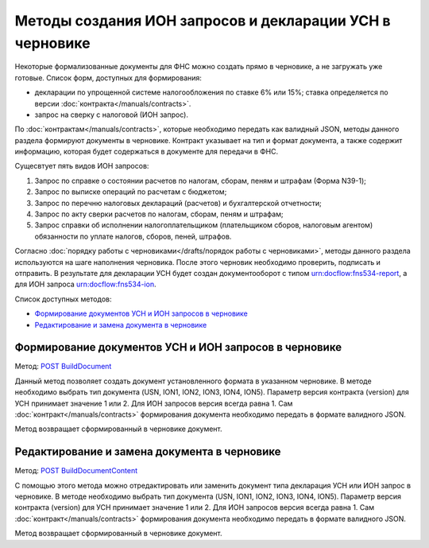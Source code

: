 .. _`POST BuildDocument`: http://extern-api.testkontur.ru/swagger/ui/index#/Drafts/DraftDocumentBuild_CreateDocumentWithBuildContentFromFormat
.. _`POST BuildDocumentContent`: http://extern-api.testkontur.ru/swagger/ui/index#/Drafts/DraftDocumentBuild_BuildContentFromFormat


Методы создания ИОН запросов и декларации УСН в черновике
==============================================

Некоторые формализованные документы для ФНС можно создать прямо в черновике, а не загружать уже готовые. Список форм, доступных для формирования:

* декларации по упрощенной системе налогообложения по ставке 6% или 15%; ставка определяется по версии :doc:`контракта</manuals/contracts>`.
* запрос на сверку с налоговой (ИОН запрос).

По :doc:`контрактам</manuals/contracts>`, которые необходимо передать как валидный JSON, методы данного раздела формируют документы в черновике. Контракт указывает на тип и формат документа, а также содержит информацию, которая будет содержаться в документе для передачи в ФНС. 

Сущесвтует пять видов ИОН запросов:

1. Запрос по справке о состоянии расчетов по налогам, сборам, пеням и штрафам (Форма N39-1);
2. Запрос по выписке операций по расчетам с бюджетом;
3. Запрос по перечню налоговых деклараций (расчетов) и бухгалтерской отчетности;
4. Запрос по акту сверки расчетов по налогам, сборам, пеням и штрафам;
5. Запрос справки об исполнении налогоплательщиком (плательщиком сборов, налоговым агентом) обязанности по уплате налогов, сборов, пеней, штрафов.

Согласно :doc:`порядку работы с черновиками</drafts/порядок работы с черновиками>`, методы данного раздела используются на шаге наполнения черновика. После этого черновик необходимо проверить, подписать и отправить. В результате для декларации УСН будет создан документооборот с типом urn:docflow:fns534-report, а для ИОН запроса urn:docflow:fns534-ion.

Список доступных методов:

* `Формирование документов УСН и ИОН запросов в черновике`_
* `Редактирование и замена документа в черновике`_

Формирование документов УСН и ИОН запросов в черновике
------------------------------------------------

Метод: `POST BuildDocument`_

Данный метод позволяет создать документ установленного формата в указанном черновике. В методе необходимо выбрать тип документа (USN, ION1, ION2, ION3, ION4, ION5). Параметр версия контракта (version) для УСН принимает значение 1 или 2. Для ИОН запросов версия всегда равна 1. Сам :doc:`контракт</manuals/contracts>` формирования документа необходимо передать в формате валидного JSON.

Метод возвращает сформированный в черновике документ.

Редактирование и замена документа в черновике
---------------------------------------------

Метод: `POST BuildDocumentContent`_

С помощью этого метода можно отредактировать или заменить документ типа декларация УСН или ИОН запрос в черновике. В методе необходимо выбрать тип документа (USN, ION1, ION2, ION3, ION4, ION5). Параметр версия контракта (version) для УСН принимает значение 1 или 2. Для ИОН запросов версия всегда равна 1. Сам :doc:`контракт</manuals/contracts>` формирования документа необходимо передать в формате валидного JSON.

Метод возвращает сформированный в черновике документ.


